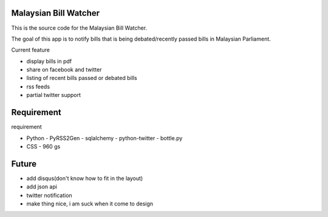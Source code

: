 Malaysian Bill Watcher
======================

This is the source code for the Malaysian Bill Watcher. 

The goal of this app is to notify bills that is being debated/recently passed bills
in Malaysian Parliament. 

Current feature

* display bills in pdf 
* share on facebook and twitter
* listing of recent bills passed or debated bills
* rss feeds
* partial twitter support

Requirement
============

requirement

* Python
  - PyRSS2Gen
  - sqlalchemy
  - python-twitter
  - bottle.py

* CSS
  - 960 gs

Future
======

* add disqus(don't know how to fit in the layout)
* add json api
* twitter notification
* make thing nice, i am suck when it come to design

